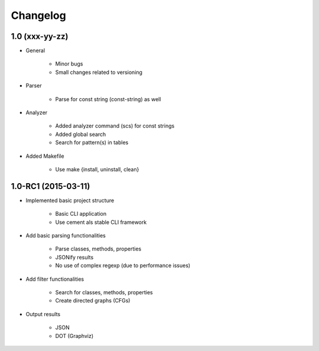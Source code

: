 **********
Changelog
**********

1.0 (xxx-yy-zz)
===============

* General
   
    * Minor bugs
    * Small changes related to versioning

* Parser
    
    * Parse for const string (const-string) as well

* Analyzer

    * Added analyzer command (scs) for const strings
    * Added global search
    * Search for pattern(s) in tables

* Added Makefile

    * Use make {install, uninstall, clean}


1.0-RC1 (2015-03-11)
====================

* Implemented basic project structure 
  
    * Basic CLI application
    * Use cement als stable CLI framework

* Add basic parsing functionalities 

    * Parse classes, methods, properties
    * JSONify results
    * No use of complex regexp (due to performance issues)

* Add filter functionalities

    * Search for classes, methods, properties
    * Create directed graphs (CFGs)

* Output results 

    * JSON
    * DOT (Graphviz)
